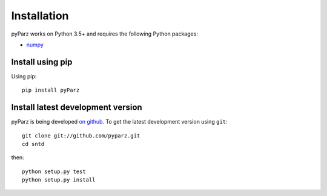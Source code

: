 ************
Installation
************

pyParz works on Python 3.5+ and requires the
following Python packages:

- `numpy <http://www.numpy.org/>`_



Install using pip
=================

Using pip::

    pip install pyParz


Install latest development version
==================================

pyParz is being developed `on github
<https://github.com/pyParz>`_. To get the latest development
version using ``git``::

    git clone git://github.com/pyparz.git
    cd sntd

then::

    python setup.py test
    python setup.py install
